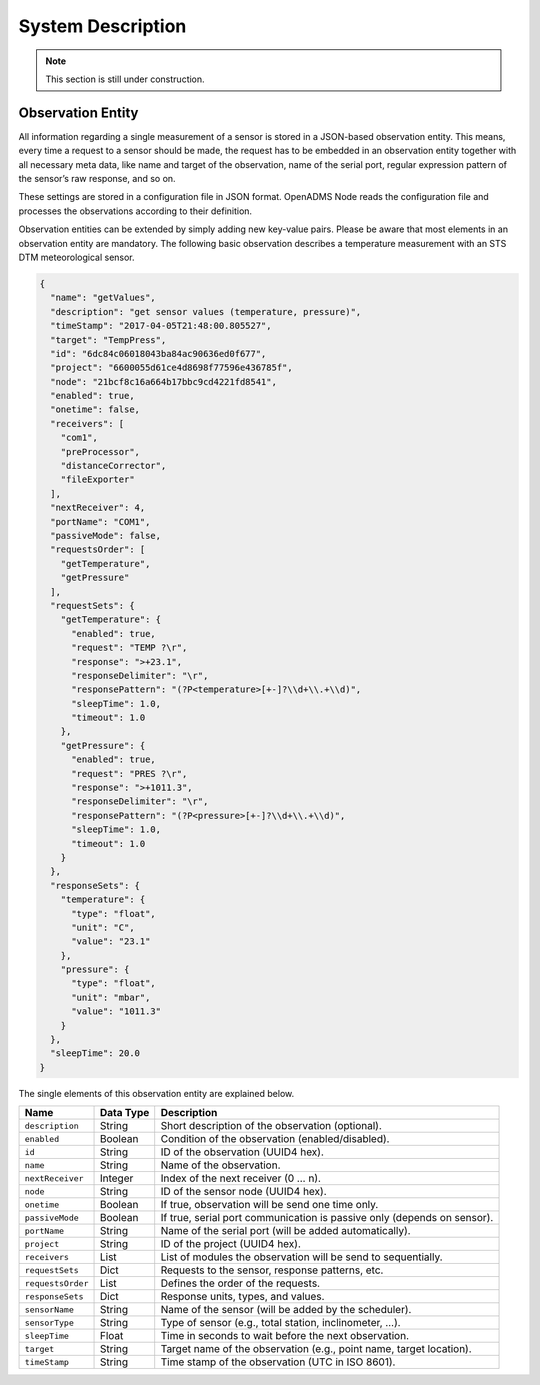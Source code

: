 System Description
==================

.. note::

    This section is still under construction.

Observation Entity
------------------

All information regarding a single measurement of a sensor is stored in a
JSON-based observation entity. This means, every time a request to a sensor
should be made, the request has to be embedded in an observation entity together
with all necessary meta data, like name and target of the observation, name of
the serial port, regular expression pattern of the sensor’s raw response, and so
on.

These settings are stored in a configuration file in JSON format. OpenADMS Node
reads the configuration file and processes the observations according to their
definition.

Observation entities can be extended by simply adding new key-value pairs.
Please be aware that most elements in an observation entity are mandatory. The
following basic observation describes a temperature measurement with an STS DTM
meteorological sensor.

.. code:: javascript

    {
      "name": "getValues",
      "description": "get sensor values (temperature, pressure)",
      "timeStamp": "2017-04-05T21:48:00.805527",
      "target": "TempPress",
      "id": "6dc84c06018043ba84ac90636ed0f677",
      "project": "6600055d61ce4d8698f77596e436785f",
      "node": "21bcf8c16a664b17bbc9cd4221fd8541",
      "enabled": true,
      "onetime": false,
      "receivers": [
        "com1",
        "preProcessor",
        "distanceCorrector",
        "fileExporter"
      ],
      "nextReceiver": 4,
      "portName": "COM1",
      "passiveMode": false,
      "requestsOrder": [
        "getTemperature",
        "getPressure"
      ],
      "requestSets": {
        "getTemperature": {
          "enabled": true,
          "request": "TEMP ?\r",
          "response": ">+23.1",
          "responseDelimiter": "\r",
          "responsePattern": "(?P<temperature>[+-]?\\d+\\.+\\d)",
          "sleepTime": 1.0,
          "timeout": 1.0
        },
        "getPressure": {
          "enabled": true,
          "request": "PRES ?\r",
          "response": ">+1011.3",
          "responseDelimiter": "\r",
          "responsePattern": "(?P<pressure>[+-]?\\d+\\.+\\d)",
          "sleepTime": 1.0,
          "timeout": 1.0
        }
      },
      "responseSets": {
        "temperature": {
          "type": "float",
          "unit": "C",
          "value": "23.1"
        },
        "pressure": {
          "type": "float",
          "unit": "mbar",
          "value": "1011.3"
        }
      },
      "sleepTime": 20.0
    }

The single elements of this observation entity are explained below.

+-------------------+-----------+-------------------------------------------------------------------------+
| Name              | Data Type | Description                                                             |
+===================+===========+=========================================================================+
| ``description``   | String    | Short description of the observation (optional).                        |
+-------------------+-----------+-------------------------------------------------------------------------+
| ``enabled``       | Boolean   | Condition of the observation (enabled/disabled).                        |
+-------------------+-----------+-------------------------------------------------------------------------+
| ``id``            | String    | ID of the observation (UUID4 hex).                                      |
+-------------------+-----------+-------------------------------------------------------------------------+
| ``name``          | String    | Name of the observation.                                                |
+-------------------+-----------+-------------------------------------------------------------------------+
| ``nextReceiver``  | Integer   | Index of the next receiver (0 … n).                                     |
+-------------------+-----------+-------------------------------------------------------------------------+
| ``node``          | String    | ID of the sensor node (UUID4 hex).                                      |
+-------------------+-----------+-------------------------------------------------------------------------+
| ``onetime``       | Boolean   | If true, observation will be send one time only.                        |
+-------------------+-----------+-------------------------------------------------------------------------+
| ``passiveMode``   | Boolean   | If true, serial port communication is passive only (depends on sensor). |
+-------------------+-----------+-------------------------------------------------------------------------+
| ``portName``      | String    | Name of the serial port (will be added automatically).                  |
+-------------------+-----------+-------------------------------------------------------------------------+
| ``project``       | String    | ID of the project (UUID4 hex).                                          |
+-------------------+-----------+-------------------------------------------------------------------------+
| ``receivers``     | List      | List of modules the observation will be send to sequentially.           |
+-------------------+-----------+-------------------------------------------------------------------------+
| ``requestSets``   | Dict      | Requests to the sensor, response patterns, etc.                         |
+-------------------+-----------+-------------------------------------------------------------------------+
| ``requestsOrder`` | List      | Defines the order of the requests.                                      |
+-------------------+-----------+-------------------------------------------------------------------------+
| ``responseSets``  | Dict      | Response units, types, and values.                                      |
+-------------------+-----------+-------------------------------------------------------------------------+
| ``sensorName``    | String    | Name of the sensor (will be added by the scheduler).                    |
+-------------------+-----------+-------------------------------------------------------------------------+
| ``sensorType``    | String    | Type of sensor (e.g., total station, inclinometer, …).                  |
+-------------------+-----------+-------------------------------------------------------------------------+
| ``sleepTime``     | Float     | Time in seconds to wait before the next observation.                    |
+-------------------+-----------+-------------------------------------------------------------------------+
| ``target``        | String    | Target name of the observation (e.g., point name, target location).     |
+-------------------+-----------+-------------------------------------------------------------------------+
| ``timeStamp``     | String    | Time stamp of the observation (UTC in ISO 8601).                        |
+-------------------+-----------+-------------------------------------------------------------------------+
